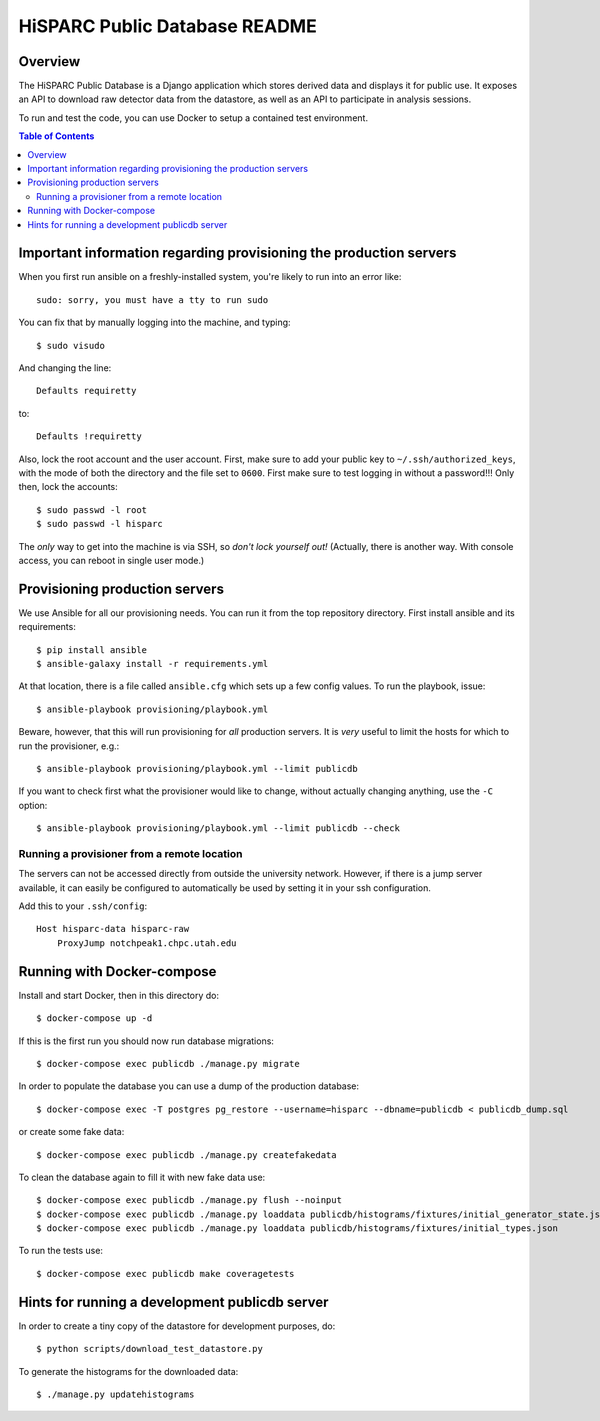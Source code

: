 HiSPARC Public Database README
==============================


.. image:: http://img.shields.io/badge/license-GPLv3-blue.svg
   :target: https://github.com/HiSPARC/publicdb/blob/master/LICENSE
.. image:: http://img.shields.io/github/status-checks/HiSPARC/publicdb/master.svg
   :target: https://github.com/HiSPARC/publicdb/actions


Overview
--------

The HiSPARC Public Database is a Django application which stores derived
data and displays it for public use.  It exposes an API to download raw
detector data from the datastore, as well as an API to participate in
analysis sessions.

To run and test the code, you can use Docker to setup a contained test
environment.

.. contents:: Table of Contents
   :backlinks: none


Important information regarding provisioning the production servers
-------------------------------------------------------------------

When you first run ansible on a freshly-installed system, you're likely to run into an error like::

   sudo: sorry, you must have a tty to run sudo

You can fix that by manually logging into the machine, and typing::

   $ sudo visudo

And changing the line::

   Defaults requiretty

to::

   Defaults !requiretty

Also, lock the root account and the user account. First, make sure to add your public key
to ``~/.ssh/authorized_keys``, with the mode of both the directory and the file set to
``0600``. First make sure to test logging in without a password!!! Only then, lock the
accounts::

   $ sudo passwd -l root
   $ sudo passwd -l hisparc

The *only* way to get into the machine is via SSH, so *don't lock yourself out!* (Actually,
there is another way. With console access, you can reboot in single user mode.)


Provisioning production servers
-------------------------------

We use Ansible for all our provisioning needs. You can run it from the top repository
directory. First install ansible and its requirements::

    $ pip install ansible
    $ ansible-galaxy install -r requirements.yml

At that location, there is a file called ``ansible.cfg`` which sets up a few
config values. To run the playbook, issue::

   $ ansible-playbook provisioning/playbook.yml

Beware, however, that this will run provisioning for *all* production servers.
It is *very* useful to limit the hosts for which to run the provisioner, e.g.::

   $ ansible-playbook provisioning/playbook.yml --limit publicdb

If you want to check first what the provisioner would like to change, without actually changing anything, use the ``-C`` option::

   $ ansible-playbook provisioning/playbook.yml --limit publicdb --check


Running a provisioner from a remote location
^^^^^^^^^^^^^^^^^^^^^^^^^^^^^^^^^^^^^^^^^^^^

The servers can not be accessed directly from outside the university network.
However, if there is a jump server available, it can easily be configured to
automatically be used by setting it in your ssh configuration.

Add this to your ``.ssh/config``::

    Host hisparc-data hisparc-raw
        ProxyJump notchpeak1.chpc.utah.edu


Running with Docker-compose
---------------------------

Install and start Docker, then in this directory do::

    $ docker-compose up -d

If this is the first run you should now run database migrations::

    $ docker-compose exec publicdb ./manage.py migrate

In order to populate the database you can use a dump of the production
database::

    $ docker-compose exec -T postgres pg_restore --username=hisparc --dbname=publicdb < publicdb_dump.sql

or create some fake data::

    $ docker-compose exec publicdb ./manage.py createfakedata

To clean the database again to fill it with new fake data use::

    $ docker-compose exec publicdb ./manage.py flush --noinput
    $ docker-compose exec publicdb ./manage.py loaddata publicdb/histograms/fixtures/initial_generator_state.json
    $ docker-compose exec publicdb ./manage.py loaddata publicdb/histograms/fixtures/initial_types.json

To run the tests use::

    $ docker-compose exec publicdb make coveragetests


Hints for running a development publicdb server
-----------------------------------------------

In order to create a tiny copy of the datastore for development purposes,
do::

    $ python scripts/download_test_datastore.py

To generate the histograms for the downloaded data::

    $ ./manage.py updatehistograms
